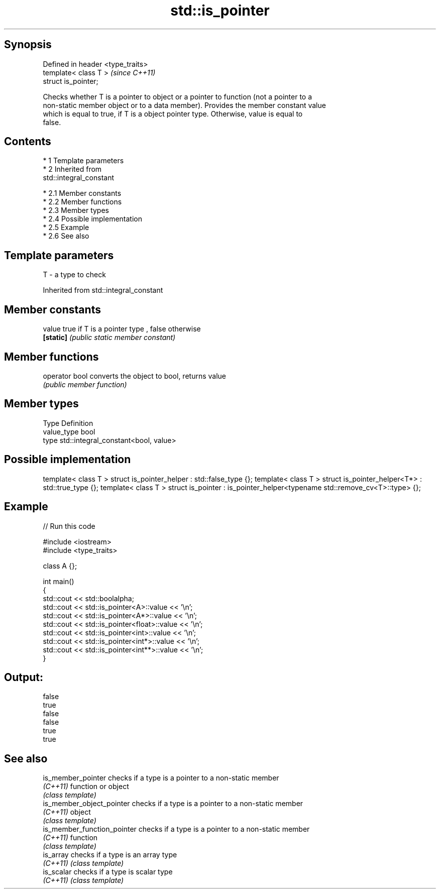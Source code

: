 .TH std::is_pointer 3 "Apr 19 2014" "1.0.0" "C++ Standard Libary"
.SH Synopsis
   Defined in header <type_traits>
   template< class T >              \fI(since C++11)\fP
   struct is_pointer;

   Checks whether T is a pointer to object or a pointer to function (not a pointer to a
   non-static member object or to a data member). Provides the member constant value
   which is equal to true, if T is a object pointer type. Otherwise, value is equal to
   false.

.SH Contents

     * 1 Template parameters
     * 2 Inherited from
       std::integral_constant

          * 2.1 Member constants
          * 2.2 Member functions
          * 2.3 Member types
          * 2.4 Possible implementation
          * 2.5 Example
          * 2.6 See also

.SH Template parameters

   T - a type to check

Inherited from std::integral_constant

.SH Member constants

   value    true if T is a pointer type , false otherwise
   \fB[static]\fP \fI(public static member constant)\fP

.SH Member functions

   operator bool converts the object to bool, returns value
                 \fI(public member function)\fP

.SH Member types

   Type       Definition
   value_type bool
   type       std::integral_constant<bool, value>

.SH Possible implementation

template< class T > struct is_pointer_helper     : std::false_type {};
template< class T > struct is_pointer_helper<T*> : std::true_type {};
template< class T > struct is_pointer : is_pointer_helper<typename std::remove_cv<T>::type> {};

.SH Example

   
// Run this code

 #include <iostream>
 #include <type_traits>

 class A {};

 int main()
 {
     std::cout << std::boolalpha;
     std::cout << std::is_pointer<A>::value << '\\n';
     std::cout << std::is_pointer<A*>::value << '\\n';
     std::cout << std::is_pointer<float>::value << '\\n';
     std::cout << std::is_pointer<int>::value << '\\n';
     std::cout << std::is_pointer<int*>::value << '\\n';
     std::cout << std::is_pointer<int**>::value << '\\n';
 }

.SH Output:

 false
 true
 false
 false
 true
 true

.SH See also

   is_member_pointer          checks if a type is a pointer to a non-static member
   \fI(C++11)\fP                    function or object
                              \fI(class template)\fP
   is_member_object_pointer   checks if a type is a pointer to a non-static member
   \fI(C++11)\fP                    object
                              \fI(class template)\fP
   is_member_function_pointer checks if a type is a pointer to a non-static member
   \fI(C++11)\fP                    function
                              \fI(class template)\fP
   is_array                   checks if a type is an array type
   \fI(C++11)\fP                    \fI(class template)\fP
   is_scalar                  checks if a type is scalar type
   \fI(C++11)\fP                    \fI(class template)\fP
